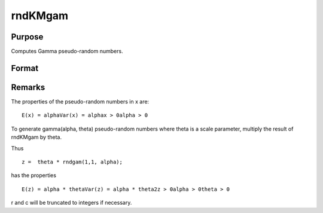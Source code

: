 
rndKMgam
==============================================

Purpose
----------------

Computes Gamma pseudo-random numbers.

Format
----------------
.. function:: rndKMgam(r, c, alpha, state)

    :param r: number of rows of resulting matrix.
    :type r: scalar

    :param c: number of columns of resulting matrix.
    :type c: scalar

    :param alpha: or
        rx1 vector, or 1xc vector,
        or scalar, shape argument for gamma distribution.
    :type alpha: r x c matrix

    :param state: 
        Scalar case:state = starting seed value only. If -1, GAUSS
        computes the starting seed based on the system clock.
        
        500x1 vector case:state = the state vector returned from a previous
        call to one of the rndKM random number functions.
    :type state: scalar or 500x1 vector

    :returns: x (*r x c matrix*), gamma
        distributed random numbers.

    :returns: newstate (*500x1 vector*), the updated state.



Remarks
-------

The properties of the pseudo-random numbers in x are:

::

   E(x) = alphaVar(x) = alphax > 0alpha > 0

To generate gamma(alpha, theta) pseudo-random numbers where theta is a
scale parameter, multiply the result of rndKMgam by theta.

Thus

::

   z =  theta * rndgam(1,1, alpha);

has the properties

::

   E(z) = alpha * thetaVar(z) = alpha * theta2z > 0alpha > 0theta > 0

r and c will be truncated to integers if necessary.


